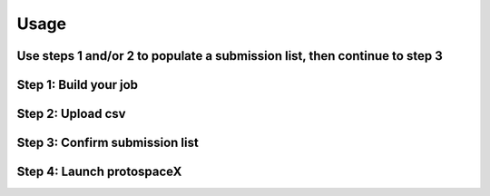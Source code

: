 Usage
=====

Use steps 1 and/or 2 to populate a submission list, then continue to step 3
---------------------------------------------------------------------------

Step 1: Build your job
----------------------

Step 2: Upload csv
------------------

Step 3: Confirm submission list
-------------------------------

Step 4: Launch protospaceX
------------------

.. autosummary::
   :toctree: generated
